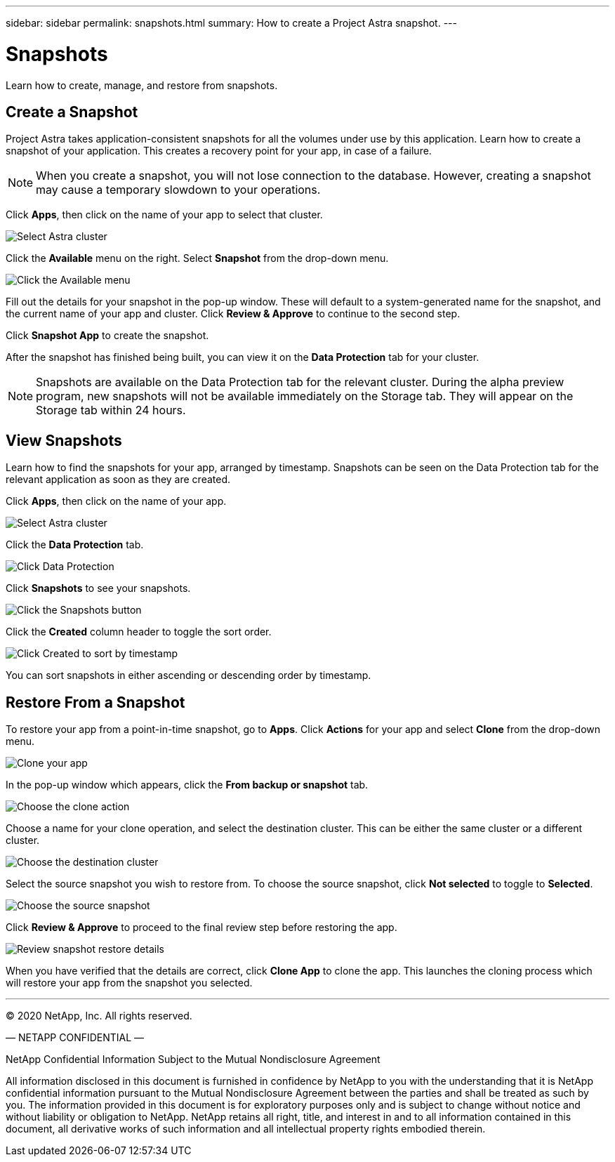 ---
sidebar: sidebar
permalink: snapshots.html
summary: How to create a Project Astra snapshot.
---

= Snapshots
:imagesdir: assets/snapshots/

Learn how to create, manage, and restore from snapshots.

== Create a Snapshot

Project Astra takes application-consistent snapshots for all the volumes under use by this application. Learn how to create a snapshot of your application. This creates a recovery point for your app, in case of a failure.

NOTE: When you create a snapshot, you will not lose connection to the database. However, creating a snapshot may cause a temporary slowdown to your operations.

Click **Apps**, then click on the name of your app to select that cluster.

image::create-snapshot-select-cluster.png[Select Astra cluster]

Click the **Available** menu on the right. Select **Snapshot** from the drop-down menu.

image::create-snapshot-available-menu.png[Click the Available menu]

Fill out the details for your snapshot in the pop-up window. These will default to a system-generated name for the snapshot, and the current name of your app and cluster. Click **Review & Approve** to continue to the second step.

Click **Snapshot App** to create the snapshot.

After the snapshot has finished being built, you can view it on the **Data Protection** tab for your cluster.

NOTE: Snapshots are available on the Data Protection tab for the relevant cluster. During the alpha preview program, new snapshots will not be available immediately on the Storage tab. They will appear on the Storage tab within 24 hours.

== View Snapshots

Learn how to find the snapshots for your app, arranged by timestamp. Snapshots can be seen on the Data Protection tab for the relevant application as soon as they are created.

Click **Apps**, then click on the name of your app.

image::create-snapshot-select-cluster.png[Select Astra cluster]

Click the **Data Protection** tab.

image::click-data-protection-tab.png[Click Data Protection]

Click **Snapshots** to see your snapshots.

image::click-snapshots-button.png[Click the Snapshots button]

Click the **Created** column header to toggle the sort order.

image::click-created-to-sort-by-timestamp.png[Click Created to sort by timestamp]

You can sort snapshots in either ascending or descending order by timestamp.

== Restore From a Snapshot
:imagesdir: assets/snapshots/

To restore your app from a point-in-time snapshot, go to **Apps**. Click **Actions** for your app and select **Clone** from the drop-down menu.

image::clone-app.png[Clone your app]

In the pop-up window which appears, click the **From backup or snapshot** tab.

image::choose-clone-action.png[Choose the clone action]

Choose a name for your clone operation, and select the destination cluster. This can be either the same cluster or a different cluster.

image::choose-destination-cluster.png[Choose the destination cluster]

Select the source snapshot you wish to restore from. To choose the source snapshot, click **Not selected** to toggle to **Selected**.

image::choose-source-snapshot.png[Choose the source snapshot]

Click **Review & Approve** to proceed to the final review step before restoring the app.

image::review-snapshot-clone.png[Review snapshot restore details]

When you have verified that the details are correct, click **Clone App** to clone the app. This launches the cloning process which will restore your app from the snapshot you selected.

'''

(C) 2020 NetApp, Inc. All rights reserved.

— NETAPP CONFIDENTIAL —

NetApp Confidential Information Subject to the Mutual Nondisclosure Agreement

All information disclosed in this document is furnished in confidence by NetApp to you with the understanding that it is NetApp confidential information pursuant to the Mutual Nondisclosure Agreement between the parties and shall be treated as such by you. The information provided in this document is for exploratory purposes only and is subject to change without notice and without liability or obligation to NetApp. NetApp retains all right, title, and interest in and to all information contained in this document, all derivative works of such information and all intellectual property rights embodied therein.
